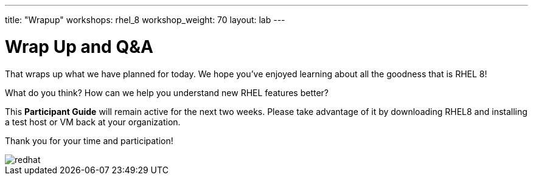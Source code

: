 ---
title: "Wrapup"
workshops: rhel_8
workshop_weight: 70
layout: lab
---

:badges:
:icons: font
//:iconsdir: http://people.redhat.com/~jduncan/images/icons
:imagesdir: /workshops/rhel_8/images
:source-highlighter: highlight.js
:source-language: yaml

:figure-caption!:

= Wrap Up and Q&A

That wraps up what we have planned for today.  We hope you've enjoyed learning about all the goodness that is RHEL 8!

What do you think? How can we help you understand new RHEL features better?

//Before you leave, check out the *Resources* page that is part of this guide.  There, you can find a ton of links that will further your RHEL education.

This *Participant Guide* will remain active for the next two weeks.  Please take advantage of it by downloading RHEL8 and installing a test host or VM back at your organization.

Thank you for your time and participation!

image::redhat.svg[]
